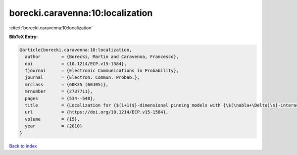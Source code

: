borecki.caravenna:10:localization
=================================

:cite:t:`borecki.caravenna:10:localization`

**BibTeX Entry:**

.. code-block:: bibtex

   @article{borecki.caravenna:10:localization,
     author        = {Borecki, Martin and Caravenna, Francesco},
     doi           = {10.1214/ECP.v15-1584},
     fjournal      = {Electronic Communications in Probability},
     journal       = {Electron. Commun. Probab.},
     mrclass       = {60K35 (60J05)},
     mrnumber      = {2737711},
     pages         = {534--548},
     title         = {Localization for {$(1+1)$}-dimensional pinning models with {\$(\nabla+\Delta)\$}-interaction},
     url           = {https://doi.org/10.1214/ECP.v15-1584},
     volume        = {15},
     year          = {2010}
   }

`Back to index <../By-Cite-Keys.html>`_

